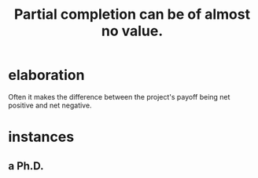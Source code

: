 :PROPERTIES:
:ID:       543d4a74-b24c-41d3-b93d-79d9c86eadf3
:END:
#+title: Partial completion can be of almost no value.
* elaboration
  Often it makes the difference between the project's payoff being net positive and net negative.
* instances
** a Ph.D.
